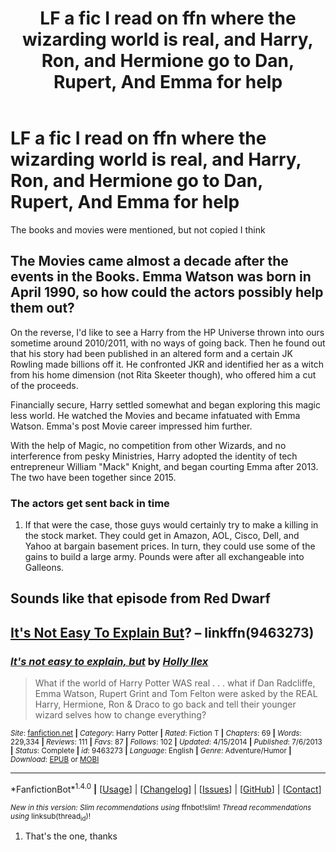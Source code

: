 #+TITLE: LF a fic I read on ffn where the wizarding world is real, and Harry, Ron, and Hermione go to Dan, Rupert, And Emma for help

* LF a fic I read on ffn where the wizarding world is real, and Harry, Ron, and Hermione go to Dan, Rupert, And Emma for help
:PROPERTIES:
:Author: TinyFoxFairyGirl
:Score: 0
:DateUnix: 1501210866.0
:DateShort: 2017-Jul-28
:FlairText: Request
:END:
The books and movies were mentioned, but not copied I think


** The Movies came almost a decade after the events in the Books. Emma Watson was born in April 1990, so how could the actors possibly help them out?

On the reverse, I'd like to see a Harry from the HP Universe thrown into ours sometime around 2010/2011, with no ways of going back. Then he found out that his story had been published in an altered form and a certain JK Rowling made billions off it. He confronted JKR and identified her as a witch from his home dimension (not Rita Skeeter though), who offered him a cut of the proceeds.

Financially secure, Harry settled somewhat and began exploring this magic less world. He watched the Movies and became infatuated with Emma Watson. Emma's post Movie career impressed him further.

With the help of Magic, no competition from other Wizards, and no interference from pesky Ministries, Harry adopted the identity of tech entrepreneur William "Mack" Knight, and began courting Emma after 2013. The two have been together since 2015.
:PROPERTIES:
:Author: InquisitorCOC
:Score: 3
:DateUnix: 1501259184.0
:DateShort: 2017-Jul-28
:END:

*** The actors get sent back in time
:PROPERTIES:
:Author: TinyFoxFairyGirl
:Score: 1
:DateUnix: 1501294399.0
:DateShort: 2017-Jul-29
:END:

**** If that were the case, those guys would certainly try to make a killing in the stock market. They could get in Amazon, AOL, Cisco, Dell, and Yahoo at bargain basement prices. In turn, they could use some of the gains to build a large army. Pounds were after all exchangeable into Galleons.
:PROPERTIES:
:Author: InquisitorCOC
:Score: 2
:DateUnix: 1501295650.0
:DateShort: 2017-Jul-29
:END:


** Sounds like that episode from Red Dwarf
:PROPERTIES:
:Author: MrThorifyable
:Score: 1
:DateUnix: 1501224772.0
:DateShort: 2017-Jul-28
:END:


** [[https://www.fanfiction.net/s/9463273/2/It-s-not-easy-to-explain-but][It's Not Easy To Explain But]]? -- linkffn(9463273)
:PROPERTIES:
:Author: munin295
:Score: 1
:DateUnix: 1501249219.0
:DateShort: 2017-Jul-28
:END:

*** [[http://www.fanfiction.net/s/9463273/1/][*/It's not easy to explain, but/*]] by [[https://www.fanfiction.net/u/901404/Holly-Ilex][/Holly Ilex/]]

#+begin_quote
  What if the world of Harry Potter WAS real . . . what if Dan Radcliffe, Emma Watson, Rupert Grint and Tom Felton were asked by the REAL Harry, Hermione, Ron & Draco to go back and tell their younger wizard selves how to change everything?
#+end_quote

^{/Site/: [[http://www.fanfiction.net/][fanfiction.net]] *|* /Category/: Harry Potter *|* /Rated/: Fiction T *|* /Chapters/: 69 *|* /Words/: 229,334 *|* /Reviews/: 111 *|* /Favs/: 87 *|* /Follows/: 102 *|* /Updated/: 4/15/2014 *|* /Published/: 7/6/2013 *|* /Status/: Complete *|* /id/: 9463273 *|* /Language/: English *|* /Genre/: Adventure/Humor *|* /Download/: [[http://www.ff2ebook.com/old/ffn-bot/index.php?id=9463273&source=ff&filetype=epub][EPUB]] or [[http://www.ff2ebook.com/old/ffn-bot/index.php?id=9463273&source=ff&filetype=mobi][MOBI]]}

--------------

*FanfictionBot*^{1.4.0} *|* [[[https://github.com/tusing/reddit-ffn-bot/wiki/Usage][Usage]]] | [[[https://github.com/tusing/reddit-ffn-bot/wiki/Changelog][Changelog]]] | [[[https://github.com/tusing/reddit-ffn-bot/issues/][Issues]]] | [[[https://github.com/tusing/reddit-ffn-bot/][GitHub]]] | [[[https://www.reddit.com/message/compose?to=tusing][Contact]]]

^{/New in this version: Slim recommendations using/ ffnbot!slim! /Thread recommendations using/ linksub(thread_id)!}
:PROPERTIES:
:Author: FanfictionBot
:Score: 1
:DateUnix: 1501249238.0
:DateShort: 2017-Jul-28
:END:

**** That's the one, thanks
:PROPERTIES:
:Author: TinyFoxFairyGirl
:Score: 1
:DateUnix: 1501294418.0
:DateShort: 2017-Jul-29
:END:
